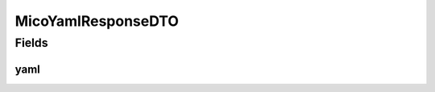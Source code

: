.. java:import:: com.fasterxml.jackson.annotation JsonProperty

.. java:import:: io.github.ust.mico.core.configuration.extension CustomOpenApiExtentionsPlugin

.. java:import:: io.swagger.annotations ApiModelProperty

.. java:import:: io.swagger.annotations Extension

.. java:import:: io.swagger.annotations ExtensionProperty

.. java:import:: lombok AllArgsConstructor

.. java:import:: lombok Data

.. java:import:: lombok NoArgsConstructor

.. java:import:: lombok.experimental Accessors

MicoYamlResponseDTO
===================

.. java:package:: io.github.ust.mico.core.dto.response
   :noindex:

.. java:type:: @Data @NoArgsConstructor @AllArgsConstructor @Accessors public class MicoYamlResponseDTO

Fields
------
yaml
^^^^

.. java:field:: @ApiModelProperty @JsonProperty  String yaml
   :outertype: MicoYamlResponseDTO

   Yaml from Kubernetes resource

